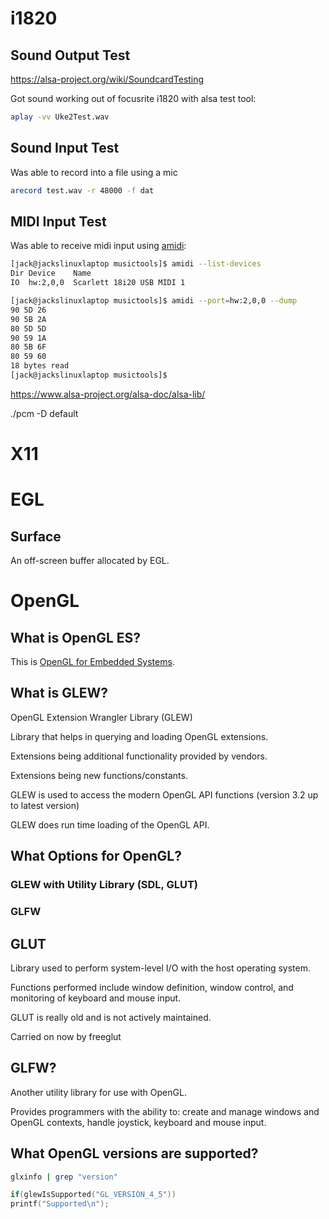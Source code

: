 

* i1820

** Sound Output Test
 https://alsa-project.org/wiki/SoundcardTesting

 Got sound working out of focusrite i1820 with alsa test tool:

 #+begin_src bash
 aplay -vv Uke2Test.wav
 #+end_src

** Sound Input Test

 Was able to record into a file using a mic

 #+begin_src bash
 arecord test.wav -r 48000 -f dat
 #+end_src

** MIDI Input Test
  Was able to receive midi input using _amidi_:

  #+begin_src bash
  [jack@jackslinuxlaptop musictools]$ amidi --list-devices
  Dir Device    Name
  IO  hw:2,0,0  Scarlett 18i20 USB MIDI 1

  [jack@jackslinuxlaptop musictools]$ amidi --port=hw:2,0,0 --dump
  90 5D 26
  90 5B 2A
  80 5D 5D
  90 59 1A
  80 5B 6F
  80 59 60
  18 bytes read
  [jack@jackslinuxlaptop musictools]$ 
  #+end_src

https://www.alsa-project.org/alsa-doc/alsa-lib/


./pcm -D default


* X11

* EGL

** Surface

   An off-screen buffer allocated by EGL.

   

* OpenGL
** What is OpenGL ES?
   This is _OpenGL for Embedded Systems_.

** What is GLEW?
   OpenGL Extension Wrangler Library (GLEW)

   Library that helps in querying and loading OpenGL extensions.

   Extensions being additional functionality provided by vendors.

   Extensions being new functions/constants.

   GLEW is used to access the modern OpenGL API functions (version 3.2 up to latest version)

   GLEW does run time loading of the OpenGL API. 

** What Options for OpenGL?
*** GLEW with Utility Library (SDL, GLUT)
*** GLFW

** GLUT
   Library used to perform system-level I/O with the host operating system.

   Functions performed include window definition, 
   window control, and monitoring of keyboard and mouse input.

   GLUT is really old and is not actively maintained.

   Carried on now by freeglut

** GLFW?
   Another utility library for use with OpenGL.

   Provides programmers with the ability to:
   create and manage windows and OpenGL contexts, handle joystick, keyboard and mouse input.
** What OpenGL versions are supported?
   #+begin_src bash
    glxinfo | grep "version"
   #+end_src

   #+begin_src c
   if(glewIsSupported("GL_VERSION_4_5"))
   printf("Supported\n");
   #+end_src

